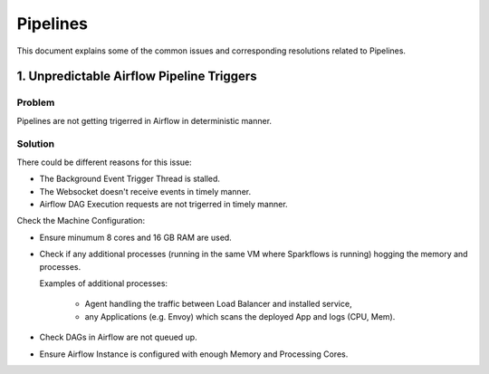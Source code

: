 Pipelines
============

This document explains some of the common issues and corresponding resolutions related to Pipelines.

1. Unpredictable Airflow Pipeline Triggers
----------
**Problem**
+++++
Pipelines are not getting trigerred in Airflow in deterministic manner.

**Solution**
++++++++
There could be different reasons for this issue:

* The Background Event Trigger Thread is stalled.
* The Websocket doesn't receive events in timely manner.
* Airflow DAG Execution requests are not trigerred in timely manner.
  
Check the Machine Configuration:

* Ensure minumum 8 cores and 16 GB RAM are used.
* Check if any additional processes (running in the same VM where Sparkflows is running) hogging the memory and processes.

  Examples of additional processes: 
   
    * Agent handling the traffic between Load Balancer and installed service, 
    * any Applications (e.g. Envoy) which scans the deployed App and logs (CPU, Mem). 

* Check DAGs in Airflow are not queued up.
* Ensure Airflow Instance is configured with enough Memory and Processing Cores. 
